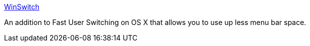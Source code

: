 :jbake-type: post
:jbake-status: published
:jbake-title: WinSwitch
:jbake-tags: software,freeware,macosx,system,user,_mois_mars,_année_2005
:jbake-date: 2005-03-10
:jbake-depth: ../
:jbake-uri: shaarli/1110473025000.adoc
:jbake-source: https://nicolas-delsaux.hd.free.fr/Shaarli?searchterm=http%3A%2F%2Fwww.wincent.com%2Fa%2Fproducts%2Fwinswitch%2F&searchtags=software+freeware+macosx+system+user+_mois_mars+_ann%C3%A9e_2005
:jbake-style: shaarli

http://www.wincent.com/a/products/winswitch/[WinSwitch]

An addition to Fast User Switching on OS X that allows you to use up less menu bar space.
